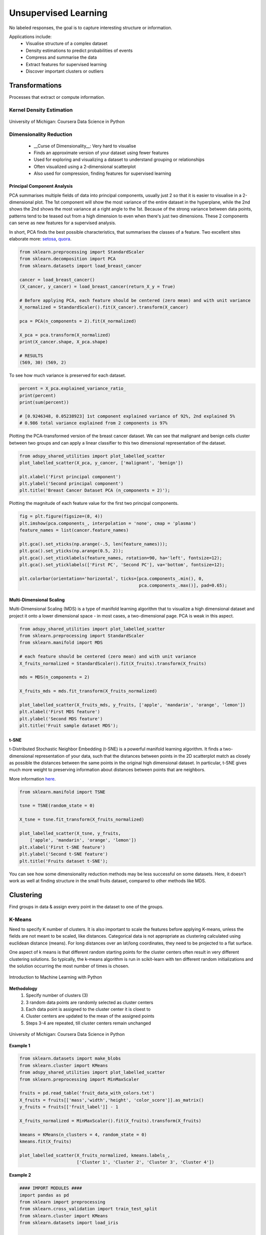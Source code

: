 Unsupervised Learning
=====================
No labeled responses, the goal is to capture interesting structure or information.

Applications include:
  * Visualise structure of a complex dataset
  * Density estimations to predict probabilities of events
  * Compress and summarise the data
  * Extract features for supervised learning
  * Discover important clusters or outliers

Transformations
---------------
Processes that extract or compute information.

Kernel Density Estimation
*************************

.. figure:: images/kerneldensity.png
    :width: 600px
    :align: center

    University of Michigan: Coursera Data Science in Python

Dimensionality Reduction
************************
  * __Curse of Dimensionality__: Very hard to visualise 
  * Finds an approximate version of your dataset using fewer features
  * Used for exploring and visualizing a dataset to understand grouping or relationships
  * Often visualized using a 2-dimensional scatterplot
  * Also used for compression, finding features for supervised learning

Principal Component Analysis
^^^^^^^^^^^^^^^^^^^^^^^^^^^^^^^

PCA summarises multiple fields of data into principal components, 
usually just 2 so that it is easier to visualise in a 2-dimensional plot. 
The 1st component will show the most variance of the entire dataset in the hyperplane,
while the 2nd shows the 2nd shows the most variance at a right angle to the 1st.
Because of the strong variance between data points, 
patterns tend to be teased out from a high dimension to even when there's just two dimensions.
These 2 components can serve as new features for a supervised analysis.

In short, PCA finds the best possible characteristics, 
that summarises the classes of a feature. Two excellent sites elaborate more: setosa_,
quora_.

.. _setosa: http://setosa.io/ev/principal-component-analysis/
.. _quora: https://www.quora.com/What-is-an-intuitive-explanation-for-PCA

.. code:: python

  from sklearn.preprocessing import StandardScaler
  from sklearn.decomposition import PCA
  from sklearn.datasets import load_breast_cancer

  cancer = load_breast_cancer()
  (X_cancer, y_cancer) = load_breast_cancer(return_X_y = True)

  # Before applying PCA, each feature should be centered (zero mean) and with unit variance
  X_normalized = StandardScaler().fit(X_cancer).transform(X_cancer)  

  pca = PCA(n_components = 2).fit(X_normalized)

  X_pca = pca.transform(X_normalized)
  print(X_cancer.shape, X_pca.shape)
  
  # RESULTS
  (569, 30) (569, 2)

To see how much variance is preserved for each dataset.

.. code:: python

   percent = X_pca.explained_variance_ratio_
   print(percent)
   print(sum(percent))

   # [0.9246348, 0.05238923] 1st component explained variance of 92%, 2nd explained 5%
   # 0.986 total variance explained from 2 components is 97%

Plotting the PCA-transformed version of the breast cancer dataset. 
We can see that malignant and benign cells cluster between two groups and can apply a linear classifier
to this two dimensional representation of the dataset.

.. code:: python

  from adspy_shared_utilities import plot_labelled_scatter
  plot_labelled_scatter(X_pca, y_cancer, ['malignant', 'benign'])

  plt.xlabel('First principal component')
  plt.ylabel('Second principal component')
  plt.title('Breast Cancer Dataset PCA (n_components = 2)');

  
.. figure:: images/pca1.png
    :width: 600px
    :align: center
      
      
Plotting the magnitude of each feature value for the first two principal components.

.. code:: python

  fig = plt.figure(figsize=(8, 4))
  plt.imshow(pca.components_, interpolation = 'none', cmap = 'plasma')
  feature_names = list(cancer.feature_names)

  plt.gca().set_xticks(np.arange(-.5, len(feature_names)));
  plt.gca().set_yticks(np.arange(0.5, 2));
  plt.gca().set_xticklabels(feature_names, rotation=90, ha='left', fontsize=12);
  plt.gca().set_yticklabels(['First PC', 'Second PC'], va='bottom', fontsize=12);

  plt.colorbar(orientation='horizontal', ticks=[pca.components_.min(), 0, 
                                                pca.components_.max()], pad=0.65);

                                                
.. figure:: images/pca2.png
    :width: 600px
    :align: center


Multi-Dimensional Scaling
^^^^^^^^^^^^^^^^^^^^^^^^^^^^^^^
Multi-Dimensional Scaling (MDS) is a type of manifold learning algorithm that to visualize 
a high dimensional dataset and project it onto a lower dimensional space - 
in most cases, a two-dimensional page. PCA is weak in this aspect.

.. code:: python

  from adspy_shared_utilities import plot_labelled_scatter
  from sklearn.preprocessing import StandardScaler
  from sklearn.manifold import MDS

  # each feature should be centered (zero mean) and with unit variance
  X_fruits_normalized = StandardScaler().fit(X_fruits).transform(X_fruits)  

  mds = MDS(n_components = 2)

  X_fruits_mds = mds.fit_transform(X_fruits_normalized)

  plot_labelled_scatter(X_fruits_mds, y_fruits, ['apple', 'mandarin', 'orange', 'lemon'])
  plt.xlabel('First MDS feature')
  plt.ylabel('Second MDS feature')
  plt.title('Fruit sample dataset MDS');

.. figure:: images/mds.png
    :width: 600px
    :align: center


t-SNE
^^^^^^
t-Distributed Stochastic Neighbor Embedding (t-SNE) is a powerful manifold learning algorithm. It finds a two-dimensional representation of your data, 
such that the distances between points in the 2D scatterplot match as closely as possible the distances 
between the same points in the original high dimensional dataset. In particular, 
t-SNE gives much more weight to preserving information about distances between points that are neighbors. 

More information here_.

.. _here: https://distill.pub/2016/misread-tsne

.. code:: python

  from sklearn.manifold import TSNE

  tsne = TSNE(random_state = 0)

  X_tsne = tsne.fit_transform(X_fruits_normalized)

  plot_labelled_scatter(X_tsne, y_fruits, 
      ['apple', 'mandarin', 'orange', 'lemon'])
  plt.xlabel('First t-SNE feature')
  plt.ylabel('Second t-SNE feature')
  plt.title('Fruits dataset t-SNE');

.. figure:: images/tsne.png
    :width: 600px
    :align: center
    
    You can see how some dimensionality reduction methods may be less successful on some datasets. 
    Here, it doesn't work as well at finding structure in the small fruits dataset, compared to other methods like MDS.
    
Clustering
----------
Find groups in data & assign every point in the dataset to one of the groups.

K-Means
**************************
Need to specify K number of clusters. It is also important to scale the features before applying K-means,
unless the fields are not meant to be scaled, like distances.
Categorical data is not appropriate as clustering calculated using euclidean distance (means). 
For long distances over an lat/long coordinates, they need to be projected to a flat surface.

One aspect of k means is that different random starting points for the cluster centers often result in very different clustering solutions. 
So typically, the k-means algorithm is run in scikit-learn with ten different random initializations 
and the solution occurring the most number of times is chosen. 

.. figure:: images/kmeans4.png
    :width: 600px
    :align: center

    Introduction to Machine Learning with Python

**Methodology**
  1. Specify number of clusters (3)
  2. 3 random data points are randomly selected as cluster centers
  3. Each data point is assigned to the cluster center it is cloest to
  4. Cluster centers are updated to the mean of the assigned points
  5. Steps 3-4 are repeated, till cluster centers remain unchanged

.. figure:: images/kmeans2.png
    :width: 600px
    :align: center
    
    University of Michigan: Coursera Data Science in Python

**Example 1**

.. code:: python

  from sklearn.datasets import make_blobs
  from sklearn.cluster import KMeans
  from adspy_shared_utilities import plot_labelled_scatter
  from sklearn.preprocessing import MinMaxScaler

  fruits = pd.read_table('fruit_data_with_colors.txt')
  X_fruits = fruits[['mass','width','height', 'color_score']].as_matrix()
  y_fruits = fruits[['fruit_label']] - 1

  X_fruits_normalized = MinMaxScaler().fit(X_fruits).transform(X_fruits)  

  kmeans = KMeans(n_clusters = 4, random_state = 0)
  kmeans.fit(X_fruits)

  plot_labelled_scatter(X_fruits_normalized, kmeans.labels_, 
                        ['Cluster 1', 'Cluster 2', 'Cluster 3', 'Cluster 4'])

.. figure:: images/kmeans3.png
    :width: 600px
    :align: center


**Example 2**

.. code:: python 

  #### IMPORT MODULES ####
  import pandas as pd
  from sklearn import preprocessing
  from sklearn.cross_validation import train_test_split
  from sklearn.cluster import KMeans
  from sklearn.datasets import load_iris
  


  #### NORMALIZATION ####
  # standardise the means to 0 and standard error to 1
  for i in df.columns[:-2]: # df.columns[:-1] = dataframe for all features, minus target
      df[i] = preprocessing.scale(df[i].astype('float64'))

  df.describe()
  
  
  
  #### TRAIN-TEST SPLIT ####
  train_feature, test_feature = train_test_split(feature, random_state=123, test_size=0.2)

  print train_feature.shape
  print test_feature.shape
  (120, 4)
  (30, 4)



  #### A LOOK AT THE MODEL ####
  >>> KMeans(n_clusters=2)
  KMeans(copy_x=True, init='k-means++', max_iter=300, n_clusters=2, n_init=10,
      n_jobs=1, precompute_distances='auto', random_state=None, tol=0.0001,
      verbose=0)
  
  
  
  #### ELBOW CHART TO DETERMINE OPTIMUM K ####
  from scipy.spatial.distance import cdist
  import numpy as np
  clusters=range(1,10)
  # to store average distance values for each cluster from 1-9
  meandist=[]

  # k-means cluster analysis for 9 clusters                                                           
  for k in clusters:
      # prepare the model
      model=KMeans(n_clusters=k)
      # fit the model
      model.fit(train_feature)
      # test the model
      clusassign=model.predict(train_feature)
      # gives average distance values for each cluster solution
          # cdist calculates distance of each two points from centriod
          # get the min distance (where point is placed in clsuter)
          # get average distance by summing & dividing by total number of samples
      meandist.append(sum(np.min(cdist(train_feature, model.cluster_centers_, 'euclidean'), axis=1)) 
      / train_feature.shape[0])
      
      
  import matplotlib.pylab as plt
  import seaborn as sns
  %matplotlib inline
  """Plot average distance from observations from the cluster centroid
  to use the Elbow Method to identify number of clusters to choose"""

  plt.plot(clusters, meandist)
  plt.xlabel('Number of clusters')
  plt.ylabel('Average distance')
  plt.title('Selecting k with the Elbow Method')

  # look a bend in the elbow that kind of shows where 
  # the average distance value might be leveling off such that adding more clusters 
  # doesn't decrease the average distance as much
  
.. image:: images/elbowchart.png
  :scale: 40 %


.. code:: python
  
  #### VIEW CLUSTER USING PCA ####
  # Interpret 3 cluster solution
  model3=KMeans(n_clusters=3)
  model3.fit(train_feature)
  clusassign=model3.predict(train_feature)
  # plot clusters

  # Use Canonical Discriminate Analysis to reduce the dimensions (into 2)
  # Creates a smaller no. of variables, with canonical variables ordered by proportion of variable accounted
  # i.e., 1st canonical variable is most importance & so on

  from sklearn.decomposition import PCA
  pca_2 = PCA(2) #return first two canonical variables
  plot_columns = pca_2.fit_transform(train_feature)
  # plot 1st canonical v in x axis, 2nd variable on y axis
  # color code variables based on cluster assignments (i.e., predicted targets)
  plt.scatter(x=plot_columns[:,0], y=plot_columns[:,1], c=model3.labels_)
  plt.xlabel('Canonical variable 1')
  plt.ylabel('Canonical variable 2')
  plt.title('Scatterplot of Canonical Variables for 3 Clusters')
  plt.show()
  
.. image:: images/kmeans.png
  :scale: 40 %
  

Agglomerative Clustering
************************

Agglomerative Clustering is a method of clustering technique used to build clusters from bottom up.

.. figure:: images/aggocluster.png
    :width: 600px
    :align: center
    
    University of Michigan: Coursera Data Science in Python

Methods of linking clusters together.
    
.. figure:: images/aggocluster2.png
    :width: 600px
    :align: center
    
    University of Michigan: Coursera Data Science in Python
        
        
.. code:: python  
  
  from sklearn.datasets import make_blobs
  from sklearn.cluster import AgglomerativeClustering
  from adspy_shared_utilities import plot_labelled_scatter

  X, y = make_blobs(random_state = 10)

  cls = AgglomerativeClustering(n_clusters = 3)
  cls_assignment = cls.fit_predict(X)

  plot_labelled_scatter(X, cls_assignment, 
          ['Cluster 1', 'Cluster 2', 'Cluster 3'])
          
.. figure:: images/aggocluster3.png
    :width: 600px
    :align: center

One of the benfits of this clustering is that a hierarchy can be built.

.. code:: python

  X, y = make_blobs(random_state = 10, n_samples = 10)
  plot_labelled_scatter(X, y, 
          ['Cluster 1', 'Cluster 2', 'Cluster 3'])
  print(X)

  [[  5.69192445  -9.47641249]
   [  1.70789903   6.00435173]
   [  0.23621041  -3.11909976]
   [  2.90159483   5.42121526]
   [  5.85943906  -8.38192364]
   [  6.04774884 -10.30504657]
   [ -2.00758803  -7.24743939]
   [  1.45467725  -6.58387198]
   [  1.53636249   5.11121453]
   [  5.4307043   -9.75956122]]
   
   # BUILD DENDROGRAM
   from scipy.cluster.hierarchy import ward, dendrogram
   plt.figure()
   dendrogram(ward(X))
   plt.show()


.. figure:: images/aggocluster4.png
    :width: 600px
    :align: center
        
DBSCAN
*******
Density-Based Spatial Clustering of Applications with Noise (DBSCAN). 
Need to scale/normalise data. DBSCAN works by identifying crowded regions
referred to as dense regions.

Key parameters are ``eps`` and ``min_samples``. 
If there are at least min_samples many data points within a distance of eps
to a given data point, that point will be classified as a core sample.
Core samples that are closer to each other than the distance eps are put into
the same cluster by DBSCAN.

.. figure:: images/dbscan1.png
    :width: 650px
    :align: center

    Introduction to Machine Learning with Python

**Methodology**
  1. Pick an arbitrary point to start
  2. Find all points with distance *eps* or less from that point
  3. If points are more than *min_samples* within distance of *esp*, point is labelled as a core sample, and assigned a new cluster label
  4. Then all neighbours within *eps* of the point are visited
  5. If they are core samples their neighbours are visited in turn and so on
  6. The cluster thus grows till there are no more core samples within distance *eps* of the cluster
  7. Then, another point that has not been visited is picked, and step 1-6 is repeated
  8. 3 kinds of points are generated in the end, core points, boundary points, and noise
  9. Boundary points are core clusters but not within distance of *esp*



.. figure:: images/dbscan.png
    :width: 600px
    :align: center
    
    University of Michigan: Coursera Data Science in Python

.. code:: python

  from sklearn.cluster import DBSCAN
  from sklearn.datasets import make_blobs

  X, y = make_blobs(random_state = 9, n_samples = 25)

  dbscan = DBSCAN(eps = 2, min_samples = 2)

  cls = dbscan.fit_predict(X)
  print("Cluster membership values:\n{}".format(cls))
  >>> Cluster membership values:
      [ 0  1  0  2  0  0  0  2  2 -1  1  2  0  0 -1  0  0  1 -1  1  1  2  2  2  1]
      # -1 indicates noise or outliers

  plot_labelled_scatter(X, cls + 1, 
          ['Noise', 'Cluster 0', 'Cluster 1', 'Cluster 2'])
          
          
.. figure:: images/dbscan2.png
    :width: 600px
    :align: center